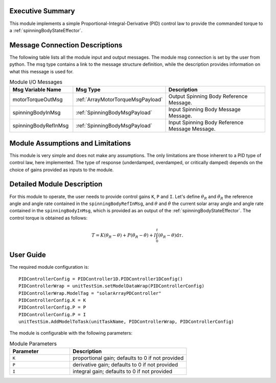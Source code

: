 Executive Summary
-----------------

This module implements a simple Proportional-Integral-Derivative (PID) control law to provide the commanded torque to a :ref:`spinningBodyStateEffector`.


Message Connection Descriptions
-------------------------------
The following table lists all the module input and output messages.  The module msg connection is set by the
user from python.  The msg type contains a link to the message structure definition, while the description
provides information on what this message is used for.

.. list-table:: Module I/O Messages
    :widths: 25 25 50
    :header-rows: 1

    * - Msg Variable Name
      - Msg Type
      - Description
    * - motorTorqueOutMsg
      - :ref:`ArrayMotorTorqueMsgPayload`
      - Output Spinning Body Reference Message.
    * - spinningBodyInMsg
      - :ref:`SpinningBodyMsgPayload`
      - Input Spinning Body Message Message.
    * - spinningBodyRefInMsg
      - :ref:`SpinningBodyMsgPayload`
      - Input Spinning Body Reference Message Message. 


Module Assumptions and Limitations
----------------------------------
This module is very simple and does not make any assumptions. The only limitations are those inherent to a PID type of control law, here implemented. The type of response (underdamped, 
overdamped, or critically damped) depends on the choice of gains provided as inputs to the module.


Detailed Module Description
---------------------------
For this module to operate, the user needs to provide control gains ``K``, ``P`` and ``I``. Let's define :math:`\theta_R` and :math:`\dot{\theta}_R` the reference angle and angle rate contained in the
``spinningBodyRefInMsg``, and :math:`\theta` and :math:`\dot{\theta}` the current solar array angle and angle rate contained in the ``spinningBodyInMsg``, which is provided as an output of the :ref:`spinningBodyStateEffector`. The control torque is obtained as follows:

.. math::
    T = K (\theta_R - \theta) + P (\dot{\theta}_R - \dot{\theta}) + I \int_0^t (\theta_R - \theta) \text{d}\tau.


User Guide
----------
The required module configuration is::

    PIDControllerConfig = PIDController1D.PIDController1DConfig()
    PIDControllerWrap = unitTestSim.setModelDataWrap(PIDControllerConfig)
    PIDControllerWrap.ModelTag = "solarArrayPDController"  
    PIDControllerConfig.K = K
    PIDControllerConfig.P = P
    PIDControllerConfig.P = I
    unitTestSim.AddModelToTask(unitTaskName, PIDControllerWrap, PIDControllerConfig)
	
The module is configurable with the following parameters:

.. list-table:: Module Parameters
   :widths: 34 66
   :header-rows: 1

   * - Parameter
     - Description
   * - ``K``
     - proportional gain; defaults to 0 if not provided
   * - ``P``
     - derivative gain; defaults to 0 if not provided
   * - ``I``
     - integral gain; defaults to 0 if not provided
